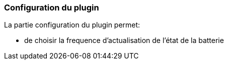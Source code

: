=== Configuration du plugin

La partie configuration du plugin permet:
--
* de choisir la frequence d’actualisation de l’état de la batterie

